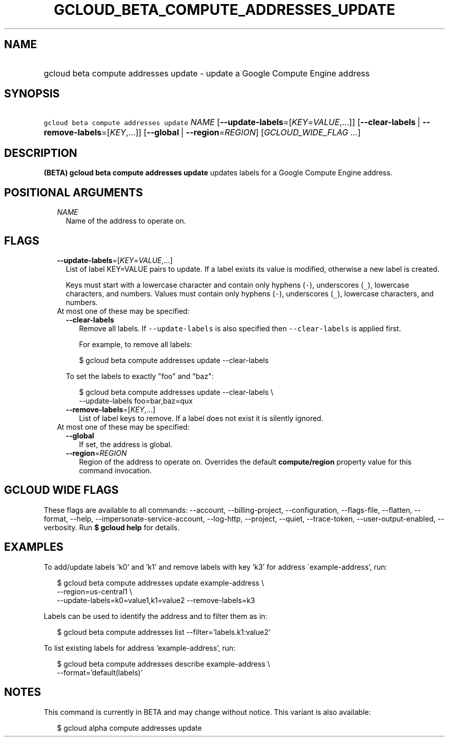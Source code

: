 
.TH "GCLOUD_BETA_COMPUTE_ADDRESSES_UPDATE" 1



.SH "NAME"
.HP
gcloud beta compute addresses update \- update a Google Compute Engine address



.SH "SYNOPSIS"
.HP
\f5gcloud beta compute addresses update\fR \fINAME\fR [\fB\-\-update\-labels\fR=[\fIKEY\fR=\fIVALUE\fR,...]] [\fB\-\-clear\-labels\fR\ |\ \fB\-\-remove\-labels\fR=[\fIKEY\fR,...]] [\fB\-\-global\fR\ |\ \fB\-\-region\fR=\fIREGION\fR] [\fIGCLOUD_WIDE_FLAG\ ...\fR]



.SH "DESCRIPTION"

\fB(BETA)\fR \fBgcloud beta compute addresses update\fR updates labels for a
Google Compute Engine address.



.SH "POSITIONAL ARGUMENTS"

.RS 2m
.TP 2m
\fINAME\fR
Name of the address to operate on.


.RE
.sp

.SH "FLAGS"

.RS 2m
.TP 2m
\fB\-\-update\-labels\fR=[\fIKEY\fR=\fIVALUE\fR,...]
List of label KEY=VALUE pairs to update. If a label exists its value is
modified, otherwise a new label is created.

Keys must start with a lowercase character and contain only hyphens (\f5\-\fR),
underscores (\f5_\fR), lowercase characters, and numbers. Values must contain
only hyphens (\f5\-\fR), underscores (\f5_\fR), lowercase characters, and
numbers.

.TP 2m

At most one of these may be specified:

.RS 2m
.TP 2m
\fB\-\-clear\-labels\fR
Remove all labels. If \f5\-\-update\-labels\fR is also specified then
\f5\-\-clear\-labels\fR is applied first.

For example, to remove all labels:

.RS 2m
$ gcloud beta compute addresses update \-\-clear\-labels
.RE

To set the labels to exactly "foo" and "baz":

.RS 2m
$ gcloud beta compute addresses update \-\-clear\-labels \e
  \-\-update\-labels foo=bar,baz=qux
.RE

.TP 2m
\fB\-\-remove\-labels\fR=[\fIKEY\fR,...]
List of label keys to remove. If a label does not exist it is silently ignored.

.RE
.sp
.TP 2m

At most one of these may be specified:

.RS 2m
.TP 2m
\fB\-\-global\fR
If set, the address is global.

.TP 2m
\fB\-\-region\fR=\fIREGION\fR
Region of the address to operate on. Overrides the default \fBcompute/region\fR
property value for this command invocation.


.RE
.RE
.sp

.SH "GCLOUD WIDE FLAGS"

These flags are available to all commands: \-\-account, \-\-billing\-project,
\-\-configuration, \-\-flags\-file, \-\-flatten, \-\-format, \-\-help,
\-\-impersonate\-service\-account, \-\-log\-http, \-\-project, \-\-quiet,
\-\-trace\-token, \-\-user\-output\-enabled, \-\-verbosity. Run \fB$ gcloud
help\fR for details.



.SH "EXAMPLES"

To add/update labels 'k0' and 'k1' and remove labels with key 'k3' for address
\'example\-address', run:

.RS 2m
$ gcloud beta compute addresses update example\-address \e
    \-\-region=us\-central1 \e
  \-\-update\-labels=k0=value1,k1=value2 \-\-remove\-labels=k3
.RE

Labels can be used to identify the address and to filter them as in:

.RS 2m
$ gcloud beta compute addresses list \-\-filter='labels.k1:value2'
.RE

To list existing labels for address 'example\-address', run:

.RS 2m
$ gcloud beta compute addresses describe example\-address \e
    \-\-format='default(labels)'
.RE



.SH "NOTES"

This command is currently in BETA and may change without notice. This variant is
also available:

.RS 2m
$ gcloud alpha compute addresses update
.RE

